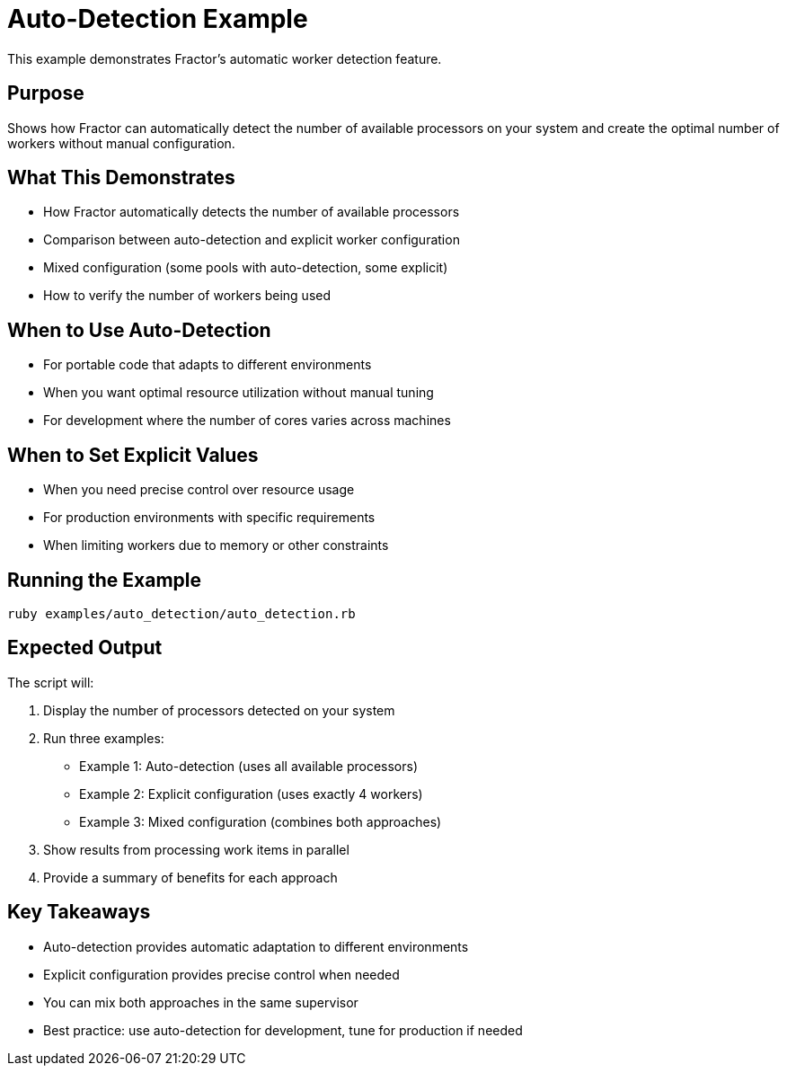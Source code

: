 = Auto-Detection Example

This example demonstrates Fractor's automatic worker detection feature.

== Purpose

Shows how Fractor can automatically detect the number of available processors on your system and create the optimal number of workers without manual configuration.

== What This Demonstrates

* How Fractor automatically detects the number of available processors
* Comparison between auto-detection and explicit worker configuration
* Mixed configuration (some pools with auto-detection, some explicit)
* How to verify the number of workers being used

== When to Use Auto-Detection

* For portable code that adapts to different environments
* When you want optimal resource utilization without manual tuning
* For development where the number of cores varies across machines

== When to Set Explicit Values

* When you need precise control over resource usage
* For production environments with specific requirements
* When limiting workers due to memory or other constraints

== Running the Example

[source,shell]
----
ruby examples/auto_detection/auto_detection.rb
----

== Expected Output

The script will:

1. Display the number of processors detected on your system
2. Run three examples:
   * Example 1: Auto-detection (uses all available processors)
   * Example 2: Explicit configuration (uses exactly 4 workers)
   * Example 3: Mixed configuration (combines both approaches)
3. Show results from processing work items in parallel
4. Provide a summary of benefits for each approach

== Key Takeaways

* Auto-detection provides automatic adaptation to different environments
* Explicit configuration provides precise control when needed
* You can mix both approaches in the same supervisor
* Best practice: use auto-detection for development, tune for production if needed
